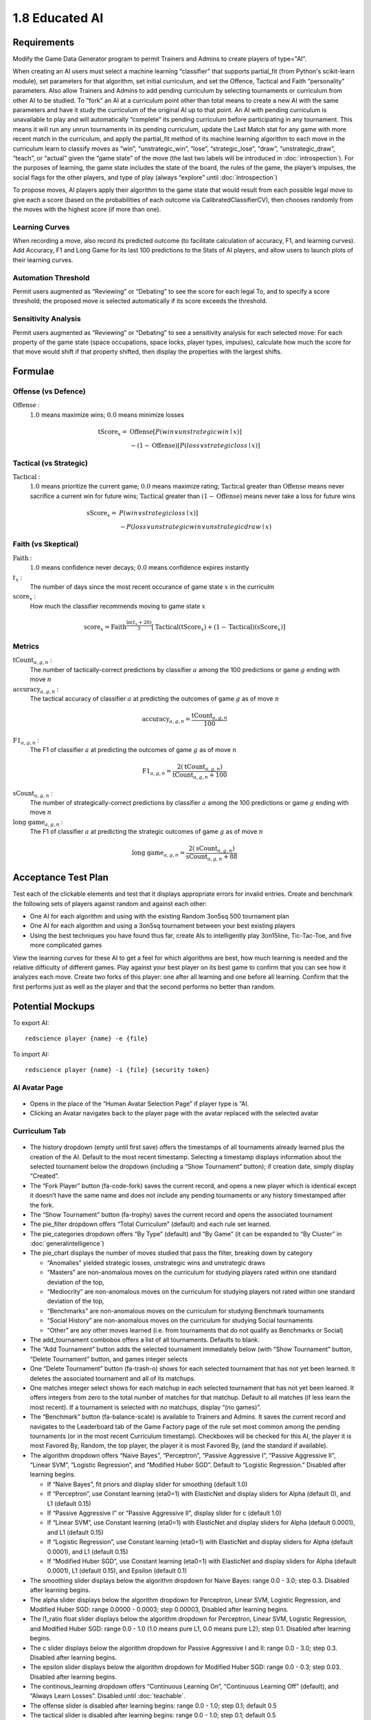 ===============
1.8 Educated AI
===============

Requirements
------------

Modify the Game Data Generator program to permit Trainers and 
Admins to create players of type="AI". 

When creating an AI users must select a machine learning 
“classifier” that supports partial_fit (from Python's scikit-learn 
module), set parameters for that algorithm, set initial curriculum, 
and set the Offence, Tactical and Faith “personality” parameters. 
Also allow Trainers and Admins to add pending curriculum by 
selecting tournaments or curriculum from other AI to be studied. 
To “fork” an AI at a curriculum point other than total means to 
create a new AI with the same parameters and have it study the 
curriculum of the original AI up to that point. An AI with 
pending curriculum is unavailable to play and will automatically 
“complete” its pending curriculum before participating in any 
tournament. This means it will run any unrun tournaments in its 
pending curriculum, update the Last Match stat for any game with 
more recent match in the curriculum, and apply the partial_fit 
method of its machine learning algorithm to each move in the 
curriculum learn to classify moves as “win”, “unstrategic_win”, 
“lose”, “strategic_lose”, “draw”, “unstrategic_draw”, “teach”, 
or “actual” given the “game state” of the move (the last two 
labels will be introduced in :doc:`introspection`). For the 
purposes of learning, the game state includes the state of the 
board, the rules of the game, the player’s impulses, the social 
flags for the other players, and type of play (always “explore” 
until :doc:`introspection`) 

To propose moves, AI players apply their algorithm to the game 
state that would result from each possible legal move to give 
each a score (based on the probabilities of each outcome via 
CalibratedClassifierCV), then chooses randomly from the moves 
with the highest score (if more than one). 

Learning Curves
~~~~~~~~~~~~~~~

When recording a move, also record its predicted outcome (to facilitate calculation of accuracy, F1, and learning curves). Add Accuracy, F1 and Long Game for its last 100 predictions to the Stats of AI players, and allow users to launch plots of their learning curves. 

Automation Threshold
~~~~~~~~~~~~~~~~~~~~

Permit users augmented as “Reviewing” or “Debating” to see the score for each legal To, and to specify a score threshold; the proposed move is selected automatically if its score exceeds the threshold. 

Sensitivity Analysis
~~~~~~~~~~~~~~~~~~~~

Permit users augmented as “Reviewing” or “Debating” to see a sensitivity analysis for each selected move: For each property of the game state (space occupations, space locks, player types, impulses), calculate how much the score for that move would shift if that property shifted, then display the properties with the largest shifts.


Formulae
--------

Offense (vs Defence)
~~~~~~~~~~~~~~~~~~~~

:math:`\text{Offense}` :
  :math:`1.0` means maximize wins; :math:`0.0` means minimize losses
  
.. math::
   \text{tScore}_x = 
     & \text{Offense} [ P(win \lor unstrategic win \mid x) ] \\
     & - (1 - \text{Offense}) [ P(loss \lor strategic loss \mid x) ]

Tactical (vs Strategic)
~~~~~~~~~~~~~~~~~~~~~~~

:math:`\text{Tactical}` :
  :math:`1.0` means prioritize the current game; :math:`0.0` means maximize rating; 
  :math:`\text{Tactical}` greater than :math:`\text{Offense}` means 
  never sacrifice a current win for future wins; 
  :math:`\text{Tactical}` greater than :math:`(1 - \text{Offense})` 
  means never take a loss for future wins
  
.. math::
   \text{sScore}_x = 
     & P(win \lor strategic loss \mid x) ] \\
     & - P(loss \lor unstrategic win \lor unstrategic draw \mid x)  
  
Faith (vs Skeptical)
~~~~~~~~~~~~~~~~~~~~

:math:`\text{Faith}` :
  :math:`1.0` means confidence never decays; :math:`0.0` means confidence expires 
  instantly
  
:math:`t_x` :
  The number of days since the most recent occurance of game
  state :math:`x` in the curriculm
  
:math:`\text{score}_x` :
  How much the classifier recommends moving to game state :math:`x`
  
.. math::
  \text{score}_x = 
    \text{Faith}^\frac{\ln (t_x + 20)}{3}
    [ \text{Tactical} (\text{tScore}_x) 
    + (1 - \text{Tactical}) (\text{sScore}_x) ]

Metrics
~~~~~~~

:math:`\text{tCount}_{a, g, n}` :
  The number of tactically-correct predictions by classifier 
  :math:`a` among the 100 predictions or game :math:`g` ending 
  with move :math:`n`

:math:`\text{accuracy}_{a, g, n}` :
  The tactical accuracy of classifier :math:`a` at predicting 
  the outcomes of game :math:`g` as of move :math:`n`

.. math::
  \text{accuracy}_{a, g, n} = \frac{\text{tCount}_{a, g, n}}{100}
    
:math:`\text{F1}_{a, g, n}` :
  The F1 of classifier :math:`a` at predicting 
  the outcomes of game :math:`g` as of move :math:`n`

.. math::
  \text{F1}_{a, g, n} = 
  \frac{2 (\text{tCount}_{a, g, n})}{\text{tCount}_{a, g, n} + 100}  
     
:math:`\text{sCount}_{a, g, n}` :
  The number of strategically-correct predictions by classifier 
  :math:`a` among the 100 predictions or game :math:`g` ending 
  with move :math:`n`
       
:math:`\text{long game}_{a, g, n}` :
  The F1 of classifier :math:`a` at predicting the strategic
  outcomes of game :math:`g` as of move :math:`n`

.. math::
  \text{long game}_{a, g, n} = 
  \frac{2 (\text{sCount}_{a, g, n})}{\text{sCount}_{a, g, n} + 88}   
  
       
Acceptance Test Plan
--------------------

Test each of the clickable elements and test that it displays 
appropriate errors for invalid entries. Create and benchmark the 
following sets of players against random and against each other:

* One AI for each algorithm and using with the existing Random 
  3on5sq 500 tournament plan
* One AI for each algorithm and using a 3on5sq tournament between 
  your best existing players
* Using the best techniques you have found thus far, create AIs 
  to intelligently play 3on15line, Tic-Tac-Toe, and five more 
  complicated games
  
View the learning curves for these AI to get a feel for which 
algorithms are best, how much learning is needed and the relative 
difficulty of different games. Play against your best player on 
its best game to confirm that you can see how it analyzes each 
move. Create two forks of this player: one after all learning and 
one before all learning. Confirm that the first performs just as 
well as the player and that the second performs no better than random.


Potential Mockups
-----------------

To export AI::

  redscience player {name} -e {file}
  
To import AI::

  redscience player {name} -i {file} {security token}
  

AI Avatar Page
~~~~~~~~~~~~~~

.. figure:: images/BotSelect.png

* Opens in the place of the “Human Avatar Selection Page” if 
  player type is “AI.
* Clicking an Avatar navigates back to the player page with the 
  avatar replaced with the selected avatar


Curriculum Tab
~~~~~~~~~~~~~~

.. figure:: images/Curriculum.png

* The history dropdown (empty until first save) offers the 
  timestamps of all tournaments already learned plus the creation 
  of the AI. Default to the most recent timestamp. Selecting a 
  timestamp displays information about the selected tournament
  below the dropdown (including a “Show Tournament” button); if
  creation date, simply display “Created”.
* The “Fork Player” button (fa-code-fork) saves the current record, 
  and opens a new player which is identical except it doesn’t have 
  the same name and does not include any pending tournaments or any 
  history timestamped after the fork.
* The “Show Tournament” button (fa-trophy) saves the current record 
  and opens the associated tournament 
* The pie_filter dropdown offers “Total Curriculum” (default) and 
  each rule set learned.
* The pie_categories dropdown offers “By Type” (default) and “By 
  Game” (it can be expanded to “By Cluster” in 
  :doc:`generalintelligence`)
* The pie_chart displays the number of moves studied that pass the 
  filter, breaking down by category
  
  * “Anomalies” yielded strategic losses, unstrategic wins and 
    unstrategic draws
  * “Masters” are non-anomalous moves on the curriculum for 
    studying players rated within one standard deviation of the 
    top, 
  * “Mediocrity” are non-anomalous moves on the curriculum for 
    studying players not rated within one standard deviation of 
    the top, 
  * “Benchmarks” are non-anomalous moves on the curriculum for 
    studying Benchmark tournaments
  * “Social History” are non-anomalous moves on the curriculum 
    for studying Social tournaments
  * “Other” are any other moves learned (i.e. from tournaments 
    that do not qualify as Benchmarks or Social)
* The add_tournament combobox offers a list of all tournaments. 
  Defaults to blank.
* The “Add Tournament” button adds the selected tournament 
  immediately below (with “Show Tournament” button, “Delete 
  Tournament” button, and games integer selects
* One “Delete Tournament” button (fa-trash-o) shows for each 
  selected tournament that has not yet been learned. It deletes 
  the associated tournament and all of its matchups. 
* One matches integer select shows for each matchup in each 
  selected tournament that has not yet been learned. It offers 
  integers from zero to the total number of matches for that 
  matchup. Default to all matches (if less learn the most 
  recent). If a tournament is selected with no matchups, display 
  “(no games)”.  
* The “Benchmark” button (fa-balance-scale) is available to 
  Trainers and Admins. It saves the current record and navigates 
  to the Leaderboard tab of the Game Factory page of the rule set 
  most common among the pending tournaments (or in the most recent 
  Curriculum timestamp). Checkboxes will be checked for this AI, 
  the player it is most Favored By, Random, the top player, the 
  player it is most Favored By, (and the standard if available).
* The algorithm dropdown offers “Naive Bayes”, “Perceptron”, 
  “Passive Aggressive I”, “Passive Aggressive II”, “Linear SVM”, 
  “Logistic Regression”, and “Modified Huber SGD”. Default to 
  “Logistic Regression.” Disabled after learning begins.
  
  * If “Naive Bayes”, fit priors and display slider for smoothing 
    (default 1.0)
  * If “Perceptron”, use Constant learning (eta0=1) with 
    ElasticNet and display sliders for Alpha (default 0), and L1 
    (default 0.15)
  * If “Passive Aggressive I” or “Passive Aggressive II”, display 
    slider for c (default 1.0)
  * If “Linear SVM”, use Constant learning (eta0=1) with ElasticNet 
    and display sliders for Alpha (default 0.0001), and L1 (default 
    0.15)
  * If “Logistic Regression”, use Constant learning (eta0=1) with 
    ElasticNet and display sliders for Alpha (default 0.0001), and 
    L1 (default 0.15)
  * If “Modified Huber SGD”, use Constant learning (eta0=1) with 
    ElasticNet and display sliders for Alpha (default 0.0001), L1 
    (default 0.15), and Epsilon (default 0.1)
* The smoothing slider displays below the algorithm dropdown for 
  Naive Bayes: range 0.0 - 3.0; step 0.3. Disabled after learning 
  begins.
* The alpha slider displays below the algorithm dropdown for 
  Perceptron, Linear SVM, Logistic Regression, and Modified Huber 
  SGD: range 0.0000 - 0.0003; step 0.00003, Disabled after learning 
  begins. 
* The l1_ratio float slider displays below the algorithm dropdown 
  for Perceptron, Linear SVM, Logistic Regression, and Modified 
  Huber SGD: range 0.0 - 1.0 (1.0 means pure L1, 0.0 means pure 
  L2); step 0.1. Disabled after learning begins.
* The c slider displays below the algorithm dropdown for Passive 
  Aggressive I and II: range 0.0 - 3.0; step 0.3. Disabled after 
  learning begins.
* The epsilon slider displays below the algorithm dropdown for 
  Modified Huber SGD: range 0.0 - 0.3; step 0.03. Disabled after 
  learning begins. 
* The continous_learning dropdown offers “Continuous Learning On”, 
  “Continuous Learning Off” (default), and “Always Learn Losses”. 
  Disabled until :doc:`teachable`. 
* The offense slider is disabled after learning begins: range 
  0.0 - 1.0; step 0.1; default 0.5 
* The tactical slider is disabled after learning begins: range 
  0.0 - 1.0; step 0.1; default 0.5 
* The faith slider is disabled after learning begins: range 
  0.0 - 1.0; step 0.1; default 0.5
* The introvert slider is disabled 0 until :doc:`introspection` 
  and after learning begins: range 0.0 - 1.0; step 0.1 
* The empath slider is disabled 0 until :doc:`introspection` and 
  after learning begins: range 0.0 - 1.0; step 0.1 
* The curious slider is disabled 0 until :doc:`introspection` and 
  after learning begins: range 0.0 - 1.0; step 0.1 
* The curriculum_tuning dropdown offers “Keep manual settings” or 
  “Tune to curriculum”. Disabled until :doc:`teachable`
* The rules_tuning combobox offers “Keep manual settings” and the 
  name of each Rule Set followed by “Tuned”. Disabled until 
  :doc:`teachable`


Profile Page
~~~~~~~~~~~~

.. figure:: images/Profile.png

  
Stats Tab (Revised)
~~~~~~~~~~~~~~~~~~~

.. figure:: images/Stats.png

* The “Study” combobox and button (fa-graduation-cap) is available 
  to Trainers and Admins. It saves the current record, opens the 
  Curriculum of the player selected in the combobox, and adds this 
  player’s full experience (this player’s own curriculum plus any 
  additional moves made by or against this player) the pending 
  Curriculum (use back button to undo). Default the combobox to 
  the study option most recently selected by the user.


Potential Schema
----------------


